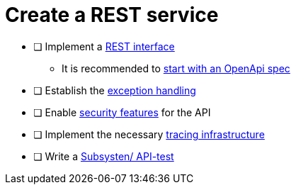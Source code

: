 = Create a REST service

* [ ] Implement a xref:../integration/rest_service.adoc[REST interface]
** It is recommended to xref:../integration/rest_openapi.adoc[start with an OpenApi spec]
* [ ] Establish the xref:../integration/rest_exception_handling.adoc[exception handling]
* [ ] Enable xref:../cross_cutting/security/authentication.adoc[security features] for the API
* [ ] Implement the necessary xref:../cross_cutting/tracing.adoc[tracing infrastructure]
* [ ] Write a xref:../cross_cutting/test_automation/sub_system_tests.adoc[Subsysten/ API-test]